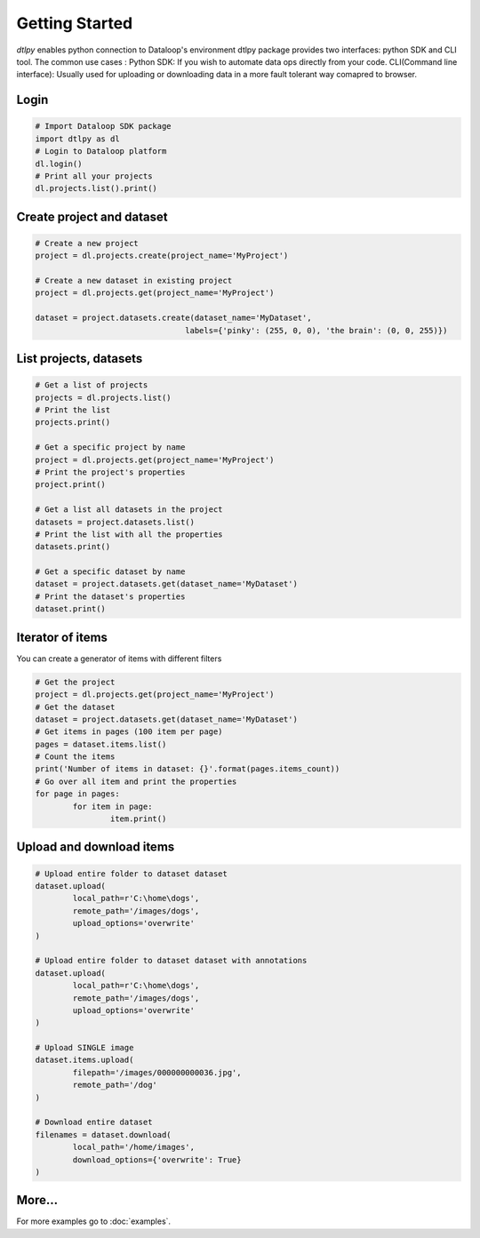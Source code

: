 Getting Started
===============

*dtlpy* enables python connection to Dataloop's environment
dtlpy package provides two interfaces: python SDK and CLI tool. The common use cases :
Python SDK: If you wish to automate data ops directly from your code.
CLI(Command line interface): Usually used for uploading or downloading data in a more fault tolerant way comapred to browser.

Login
--------------------------
.. code-block:: python

	# Import Dataloop SDK package
	import dtlpy as dl
	# Login to Dataloop platform
	dl.login()
	# Print all your projects
	dl.projects.list().print()

Create project and dataset
--------------------------
.. code-block:: python

	# Create a new project
	project = dl.projects.create(project_name='MyProject')

	# Create a new dataset in existing project
	project = dl.projects.get(project_name='MyProject')

	dataset = project.datasets.create(dataset_name='MyDataset', 
					labels={'pinky': (255, 0, 0), 'the brain': (0, 0, 255)})

List projects, datasets
-----------------------
.. code-block:: python

	# Get a list of projects
	projects = dl.projects.list()
	# Print the list
	projects.print()

	# Get a specific project by name
	project = dl.projects.get(project_name='MyProject')
	# Print the project's properties
	project.print()

	# Get a list all datasets in the project
	datasets = project.datasets.list()
	# Print the list with all the properties
	datasets.print()

	# Get a specific dataset by name
	dataset = project.datasets.get(dataset_name='MyDataset')
	# Print the dataset's properties
	dataset.print()

Iterator of items
-----------------
You can create a generator of items with different filters

.. code-block:: python

	# Get the project
	project = dl.projects.get(project_name='MyProject')
	# Get the dataset
	dataset = project.datasets.get(dataset_name='MyDataset')
	# Get items in pages (100 item per page)
	pages = dataset.items.list()
	# Count the items
	print('Number of items in dataset: {}'.format(pages.items_count))
	# Go over all item and print the properties
	for page in pages:
		for item in page:
			item.print()

Upload and download items
-------------------------
.. code-block:: python

	# Upload entire folder to dataset dataset
	dataset.upload(
		local_path=r'C:\home\dogs',
		remote_path='/images/dogs',
		upload_options='overwrite'
	)

	# Upload entire folder to dataset dataset with annotations
	dataset.upload(
		local_path=r'C:\home\dogs',
		remote_path='/images/dogs',
		upload_options='overwrite'
	)

	# Upload SINGLE image
	dataset.items.upload(
		filepath='/images/000000000036.jpg',
		remote_path='/dog'
	)

	# Download entire dataset
	filenames = dataset.download(
		local_path='/home/images',
		download_options={'overwrite': True}
	)

More...
-------

For more examples go to :doc:`examples`.
